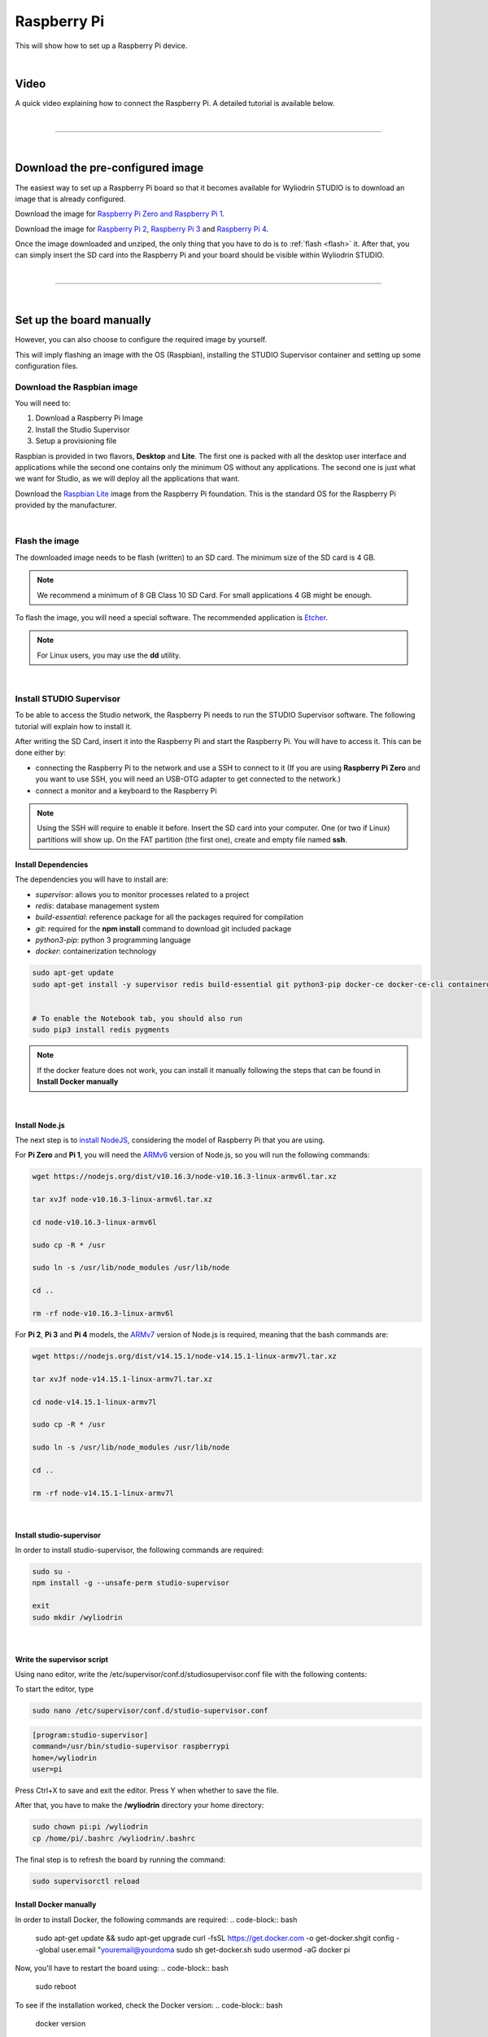 Raspberry Pi
***************

This will show how to set up a Raspberry Pi device. 

.. image:: images/raspberrypi/raspberrypi.png
	:align: center

|

Video
^^^^^

A quick video explaining how to connect the Raspberry Pi. A detailed tutorial is available below.

.. raw:: html	

	<center>
		<iframe width="560" height="315" src="https://www.youtube-nocookie.com/embed/WOSv0WYB0aU" frameborder="0" allow="accelerometer; autoplay; clipboard-write; encrypted-media; gyroscope; picture-in-picture" allowfullscreen></iframe>
	</center>

|

=========================

|

Download the pre-configured image
^^^^^^^^^^^^^^^^^^^^^^^^^^^^^^^^^^^

The easiest way to set up a Raspberry Pi board so that it becomes available for Wyliodrin STUDIO is to download an image that is already configured.


Download the image for `Raspberry Pi Zero and Raspberry Pi 1 <https://wyliodrinstudio.s3.eu-central-1.amazonaws.com/images/wyliodrin_studio_raspberrypi_zero_2020_11_17.zip>`_.


Download the image for `Raspberry Pi 2 <https://wyliodrinstudio.s3.eu-central-1.amazonaws.com/images/wyliodrin_studio_raspberrypi_2020_11_17.zip>`_, `Raspberry Pi 3 <https://wyliodrinstudio.s3.eu-central-1.amazonaws.com/images/wyliodrin_studio_raspberrypi_2020_11_17.zip>`_ and `Raspberry Pi 4 <https://wyliodrinstudio.s3.eu-central-1.amazonaws.com/images/wyliodrin_studio_raspberrypi_2020_11_17.zip>`_.


Once the image downloaded and unziped, the only thing that you have to do is to :ref:`flash <flash>` it. After that, you can simply insert the SD card into the Raspberry Pi and your board should be visible within Wyliodrin STUDIO.

|

=========================

|

Set up the board manually
^^^^^^^^^^^^^^^^^^^^^^^^^^^^

However, you can also choose to configure the required image by yourself.

This will imply flashing an image with the OS (Raspbian), installing the STUDIO Supervisor container and setting up some configuration files.

Download the Raspbian image
"""""""""""""""""""""""""""

You will need to:

1. Download a Raspberry Pi Image
2. Install the Studio Supervisor
3. Setup a provisioning file

Raspbian is provided in two flavors, **Desktop** and **Lite**. The first one is packed with all the desktop user interface and applications while the second one contains only the minimum OS without any applications. The second one is just what we want for Studio, as we will deploy all the applications that want.

Download the `Raspbian Lite <https://www.raspberrypi.org/downloads/raspbian/>`_ image from the Raspberry Pi foundation. This is the standard OS for the Raspberry Pi provided by the manufacturer.

|

.. _flash:

Flash the image
"""""""""""""""""

The downloaded image needs to be flash (written) to an SD card. The minimum size of the SD card is 4 GB.

.. note::

	We recommend a minimum of 8 GB Class 10 SD Card. For small applications 4 GB might be enough.

To flash the image, you will need a special software. The recommended application is `Etcher <https://www.balena.io/etcher/>`_.

.. note::

	For Linux users, you may use the **dd** utility.

|

Install STUDIO Supervisor
"""""""""""""""""""""""""""

To be able to access the Studio network, the Raspberry Pi needs to run the STUDIO Supervisor software. The following tutorial will explain how to install it.

After writing the SD Card, insert it into the Raspberry Pi and start the Raspberry Pi. You will have to access it. This can be done either by:

* connecting the Raspberry Pi to the network and use a SSH to connect to it (If you are using **Raspberry Pi Zero** and you want to use SSH, you will need an USB-OTG adapter to get connected to the network.)
* connect a monitor and a keyboard to the Raspberry Pi

.. note::

	Using the SSH will require to enable it before. Insert the SD card into your computer. One (or two if Linux) partitions will show up. On the FAT partition (the first one), create and empty file named **ssh**.



**Install Dependencies**
--------------------------

The dependencies you will have to install are:

- *supervisor*: allows you to monitor processes related to a project
- *redis*: database management system
- *build-essential*: reference package for all the packages required for compilation
- *git*: required for the **npm install** command to download git included package
- *python3-pip*: python 3 programming language
- *docker*: containerization technology 

.. code-block:: bash
	
	sudo apt-get update
	sudo apt-get install -y supervisor redis build-essential git python3-pip docker-ce docker-ce-cli containerd.io


	# To enable the Notebook tab, you should also run
	sudo pip3 install redis pygments

.. note::
	If the docker feature does not work, you can install it manually following the steps that can be found in **Install Docker manually**


|

**Install Node.js**
------------------------

The next step is to `install NodeJS <https://nodejs.org/en/download/>`_, considering the model of Raspberry Pi that you are using.

For **Pi Zero** and **Pi 1**, you will need the `ARMv6 <https://nodejs.org/dist/v10.16.3/node-v10.16.3-linux-armv6l.tar.xz>`_ version of Node.js, so you will run the following commands:

.. code-block:: bash

	wget https://nodejs.org/dist/v10.16.3/node-v10.16.3-linux-armv6l.tar.xz

	tar xvJf node-v10.16.3-linux-armv6l.tar.xz

	cd node-v10.16.3-linux-armv6l

	sudo cp -R * /usr

	sudo ln -s /usr/lib/node_modules /usr/lib/node

	cd ..

	rm -rf node-v10.16.3-linux-armv6l



For **Pi 2**, **Pi 3** and **Pi 4** models, the `ARMv7  <https://nodejs.org/dist/v10.16.3/node-v10.16.3-linux-armv7l.tar.xz>`_ version of Node.js is required, meaning that the bash commands are:

.. code-block:: bash

	wget https://nodejs.org/dist/v14.15.1/node-v14.15.1-linux-armv7l.tar.xz

	tar xvJf node-v14.15.1-linux-armv7l.tar.xz

	cd node-v14.15.1-linux-armv7l

	sudo cp -R * /usr

	sudo ln -s /usr/lib/node_modules /usr/lib/node

	cd ..

	rm -rf node-v14.15.1-linux-armv7l

|

**Install studio-supervisor**
-------------------------------

In order to install studio-supervisor, the following commands are required:

.. code-block:: bash

	sudo su -
	npm install -g --unsafe-perm studio-supervisor

	exit
	sudo mkdir /wyliodrin

|

**Write the supervisor script**
----------------------------------

Using nano editor, write the /etc/supervisor/conf.d/studiosupervisor.conf file with the following contents:

To start the editor, type

.. code-block:: bash

	sudo nano /etc/supervisor/conf.d/studio-supervisor.conf

.. code-block:: ini

	[program:studio-supervisor]
	command=/usr/bin/studio-supervisor raspberrypi
	home=/wyliodrin
	user=pi


Press Ctrl+X to save and exit the editor. Press Y when whether to save the file.

After that, you have to make the **/wyliodrin** directory your home directory:

.. code-block:: bash

	sudo chown pi:pi /wyliodrin
	cp /home/pi/.bashrc /wyliodrin/.bashrc

The final step is to refresh the board by running the command:

.. code-block:: bash

	
	sudo supervisorctl reload

**Install Docker manually**
----------------------------------



In order to install Docker, the following commands are required:
.. code-block:: bash

	sudo apt-get update && sudo apt-get upgrade
	curl -fsSL https://get.docker.com -o get-docker.shgit config --global user.email "youremail@yourdoma
	sudo sh get-docker.sh
	sudo usermod -aG docker pi

Now, you'll have to restart the board using:
.. code-block:: bash

	sudo reboot

To see if the installation worked, check the Docker version:
.. code-block:: bash

	docker version

.. note::

	For **raspberry pi 0** , in order to work, after your first try to create a container, you have to go to the menu, select Use Advanced Mode and, in the dockerfile, change the
	default image with: FROM /balenalib/raspberry-pi-node:14.


|

=====================

Connecting via web 
^^^^^^^^^^^^^^^^^^^

The connection of a Raspberry Pi board to the web version of Wyliodrin STUDIO demands an Internet connection and the creation of a file, **wyliodrin.json**, that will be written and stored on the SD card. The purpose of this configuration file is to keep a series of particular informations about the device and the platform, so the both instances be able to recognize and communicate with each other.

Acquiring the **wyliodrin.json** file assumes that you will have to launch the web version of the application and to click on the *Connect* button. After selecting the *New Device* option from the popup, a new dialog box will be opened and will ask you for the name of your new device.

|

Once you start typing the name of your device, a JSON structure is automatically generated depending on the entered data. The format of the object consists of the following properties:

.. list-table::

	* - Property title
	  - Description
	* - *token*
	  - unique identifier for the device, automatically assigned by the program
	* - *id*
	  - device name, updated as you change the name in the input box
	* - *server*
	  - endpoint

The content of this JSON structure has to be copied into a file that you will name **wyliodrin.json**, as mentioned before. Once the file created and saved, it has to be stored on the SD card, in the partition called **boot**. This action can be done by inserting the flashed card into your personal computer, which will lead to the automatic opening of the *boot* partition. 

After copying the configuration file to the destination indicated, you can insert the SD card into the Raspberry Pi, connect the board to the Internet and power it on. At this step, if you hit the *Connect* button of the web application, you should see your Raspberry Pi device into the list of available devices and by clicking on its name you will be able to connect it to the IDE.


|

Wyliolab Board
^^^^^^^^^^^^^^^^

.. image:: images/raspberrypi/wyliolab.png
	:align: center

If you are using the Wyliolab boards, you can download the pre-configured image for `Pi Zero and Pi 1 <https://wyliodrinstudio.s3.eu-central-1.amazonaws.com/images/wyliodrin_studio_raspberrypi_zero_wyliolab_2019_11_27.zip>`_, or the image for `Pi 2 <https://wyliodrinstudio.s3.eu-central-1.amazonaws.com/images/wyliodrin_studio_raspberrypi_wyliolab_2019_11_27.zip>`_, `Pi 3 <https://wyliodrinstudio.s3.eu-central-1.amazonaws.com/images/wyliodrin_studio_raspberrypi_wyliolab_2019_11_27.zip>`_ and `Pi 4 <https://wyliodrinstudio.s3.eu-central-1.amazonaws.com/images/wyliodrin_studio_raspberrypi_wyliolab_2019_11_27.zip>`_.

|

If you choose to continue the manual setup for the Raspberry Pi of the Wyliolab board, you should run the following commands:

.. code-block:: bash

	sudo pip3 install wyliozero

	sudo su -
	npm install -g --unsafe-perm studio-supervisor

	exit
	sudo nano /etc/supervisor/conf.d/studio-supervisor.conf

.. code-block:: ini

	[program:studio-supervisor]
	command=/usr/bin/studio-supervisor raspberrypi wyliolab
	home=/wyliodrin
	user=pi

After modifying the content of the *studio-supervisor.conf* file, you will have to run:

.. code-block:: bash

	sudo raspi-config

In the prompt that will be opened, you will have to select the fifth option(Interfacing Options), then in the Configuration Tool section you will have to pick *P6 Serial* in order to disable the shell and enable the serial port.

The final step before using the Wyliolab board is to reboot it.

=====================

Set up wireless
^^^^^^^^^^^^^^^^^^^

To set up your board wireless, please follow the steps in the link: `Set up wireless: <https://www.raspberrypi.org/documentation/configuration/wireless/headless.md>`_.

